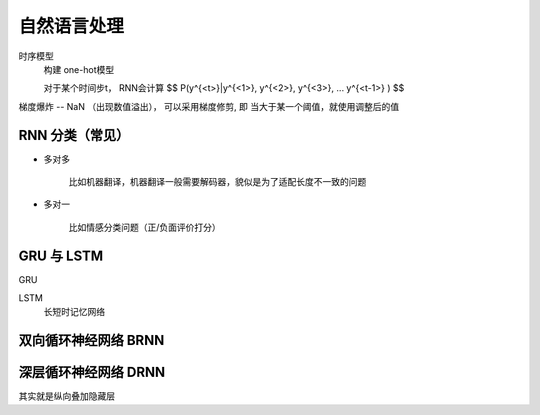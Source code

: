 ===================================
自然语言处理
===================================


.. post:: 2024-03-17 00:32:12
  :tags: 深度学习
  :category: AI
  :author: YanQue
  :location: CD
  :language: zh-cn


时序模型
  构建 one-hot模型

  对于某个时间步t， RNN会计算 $$ P(y^{<t>}|y^{<1>}, y^{<2>}, y^{<3>}, ... y^{<t-1>} ) $$

梯度爆炸 -- NaN （出现数值溢出）， 可以采用梯度修剪,
即 当大于某一个阈值，就使用调整后的值

RNN 分类（常见）
===================================

- 多对多

	比如机器翻译，机器翻译一般需要解码器，貌似是为了适配长度不一致的问题

- 多对一

	比如情感分类问题（正/负面评价打分）

GRU 与 LSTM
===================================

GRU

LSTM
  长短时记忆网络


双向循环神经网络 BRNN
===================================

深层循环神经网络 DRNN
===================================

其实就是纵向叠加隐藏层


